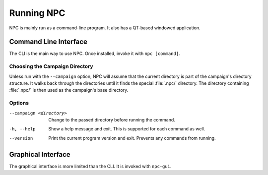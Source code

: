 .. Core invocation documentation

Running NPC
===============================

NPC is mainly run as a command-line program. It also has a QT-based windowed application.

Command Line Interface
-------------------------------

The CLI is the main way to use NPC. Once installed, invoke it with ``npc [command]``.

Choosing the Campaign Directory
~~~~~~~~~~~~~~~~~~~~~~~~~~~~~~~

Unless run with the ``--campaign`` option, NPC will assume that the current directory is part of the campaign's directory structure. It walks back through the directories until it finds the special :file:`.npc/` directory. The directory containing :file:`.npc/` is then used as the campaign's base directory.

Options
~~~~~~~~~

--campaign <directory>

    Change to the passed directory before running the command.

-h, --help

    Show a help message and exit. This is supported for each command as well.

--version

    Print the current program version and exit. Prevents any commands from running.

Graphical Interface
-------------------------------

The graphical interface is more limited than the CLI. It is invoked with ``npc-gui``.
